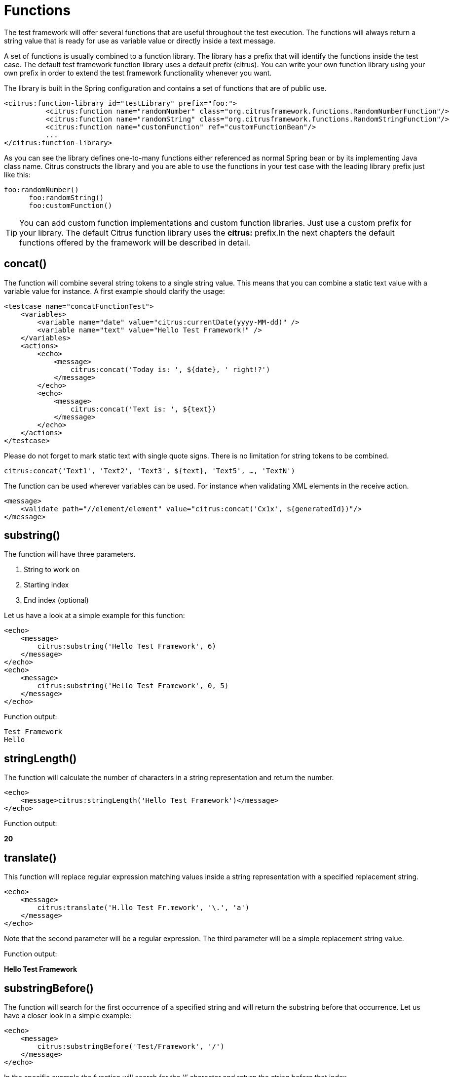 [[functions]]
= Functions

The test framework will offer several functions that are useful throughout the test execution. The functions will always return a string value that is ready for use as variable value or directly inside a text message.

A set of functions is usually combined to a function library. The library has a prefix that will identify the functions inside the test case. The default test framework function library uses a default prefix (citrus). You can write your own function library using your own prefix in order to extend the test framework functionality whenever you want.

The library is built in the Spring configuration and contains a set of functions that are of public use.

[source,xml]
----
<citrus:function-library id="testLibrary" prefix="foo:">
          <citrus:function name="randomNumber" class="org.citrusframework.functions.RandomNumberFunction"/>
          <citrus:function name="randomString" class="org.citrusframework.functions.RandomStringFunction"/>
          <citrus:function name="customFunction" ref="customFunctionBean"/>
          ...
</citrus:function-library>
----

As you can see the library defines one-to-many functions either referenced as normal Spring bean or by its implementing Java class name. Citrus constructs the library and you are able to use the functions in your test case with the leading library prefix just like this:

[source,xml]
----
foo:randomNumber()
      foo:randomString()
      foo:customFunction()
----

TIP: You can add custom function implementations and custom function libraries. Just use a custom prefix for your library. The default Citrus function library uses the *citrus:* prefix.In the next chapters the default functions offered by the framework will be described in detail.

[[functions-concat]]
== concat()

The function will combine several string tokens to a single string value. This means that you can combine a static text value with a variable value for instance. A first example should clarify the usage:

[source,xml]
----
<testcase name="concatFunctionTest">
    <variables>
        <variable name="date" value="citrus:currentDate(yyyy-MM-dd)" />
        <variable name="text" value="Hello Test Framework!" />
    </variables>
    <actions>
        <echo>
            <message>
                citrus:concat('Today is: ', ${date}, ' right!?')
            </message>
        </echo>
        <echo>
            <message>
                citrus:concat('Text is: ', ${text})
            </message>
        </echo>
    </actions>
</testcase>
----

Please do not forget to mark static text with single quote signs. There is no limitation for string tokens to be combined.

[source]
----
citrus:concat('Text1', 'Text2', 'Text3', ${text}, 'Text5', …, 'TextN')
----

The function can be used wherever variables can be used. For instance when validating XML elements in the receive action.

[source,xml]
----
<message>
    <validate path="//element/element" value="citrus:concat('Cx1x', ${generatedId})"/>
</message>
----

[[functions-substring]]
== substring()

The function will have three parameters.

. String to work on
. Starting index
. End index (optional)

Let us have a look at a simple example for this function:

[source,xml]
----
<echo>
    <message>
        citrus:substring('Hello Test Framework', 6)
    </message>
</echo>
<echo>
    <message>
        citrus:substring('Hello Test Framework', 0, 5)
    </message>
</echo>
----

Function output:

[source]
----
Test Framework
Hello
----

[[functions-stringlength]]
== stringLength()

The function will calculate the number of characters in a string representation and return the number.

[source,xml]
----
<echo>
    <message>citrus:stringLength('Hello Test Framework')</message>
</echo>
----

Function output:

*20*

[[functions-translate]]
== translate()

This function will replace regular expression matching values inside a string representation with a specified replacement string.

[source,xml]
----
<echo>
    <message>
        citrus:translate('H.llo Test Fr.mework', '\.', 'a')
    </message>
</echo>
----

Note that the second parameter will be a regular expression. The third parameter will be a simple replacement string value.

Function output:

*Hello Test Framework*

[[functions-substring-before]]
== substringBefore()

The function will search for the first occurrence of a specified string and will return the substring before that occurrence. Let us have a closer look in a simple example:

[source,xml]
----
<echo>
    <message>
        citrus:substringBefore('Test/Framework', '/')
    </message>
</echo>
----

In the specific example the function will search for the ‘/’ character and return the string before that index.

Function output:

*Test*

[[functions-substring-after]]
== substringAfter()

The function will search for the first occurrence of a specified string and will return the substring after that occurrence. Let us clarify this with a simple example:

[source,xml]
----
<echo>
    <message>
        citrus:substringAfter('Test/Framework', '/')
    </message>
</echo>
----

Similar to the substringBefore function the ‘/’ character is found in the string. But now the remaining string is returned by the function meaning the substring after this character index.

Function output:

*Framework*

[[functions-round]]
== round()

This is a simple mathematical function that will round decimal numbers representations to their nearest non-decimal number.

[source,xml]
----
<echo>
    <message>citrus:round('3.14')</message>
</echo>
----

Function output:

*3*

[[functions-floor]]
== floor()

This function will round down decimal number values.

[source,xml]
----
<echo>
    <message>citrus:floor('3.14')</message>
</echo>
----

Function output:

*3.0*

[[functions-ceiling]]
== ceiling()

Similar to floor function, but now the function will round up the decimal number values.

[source,xml]
----
<echo>
    <message>citrus:ceiling('3.14')</message>
</echo>
----

Function output:

*4.0*

[[functions-random-number]]
== randomNumber()

The random number function will provide you the opportunity to generate random number strings containing positive number letters. There is a singular Boolean parameter for that function describing whether the generated number should have exactly the amount of digits. Default value for this padding flag will be true.

Next example will show the function usage:

[source,xml]
----
<variables>
    <variable name="rndNumber1" value="citrus:randomNumber(10)"/>
    <variable name="rndNumber2" value="citrus:randomNumber(10, true)"/>
    <variable name="rndNumber2" value="citrus:randomNumber(10, false)"/>
    <variable name="rndNumber3" value="citrus:randomNumber(3, false)"/>
</variables>
----

Function output:

[source]
----
8954638765
5003485980
6387650
65
----

[[functions-random-string]]
== randomString()

This function will generate a random string representation with a defined length. A second parameter for this function will define the case of the generated letters (UPPERCASE, LOWERCASE, MIXED). The last parameter allows also digit characters in the generated string. By default digit characters are not allowed.

[source,xml]
----
<variables>
    <variable name="rndString0" value="${citrus:randomString(10)}"/>
    <variable name="rndString1" value="citrus:randomString(10)"/>
    <variable name="rndString2" value="citrus:randomString(10, UPPERCASE)"/>
    <variable name="rndString3" value="citrus:randomString(10, LOWERCASE)"/>
    <variable name="rndString4" value="citrus:randomString(10, MIXED)"/>
    <variable name="rndString4" value="citrus:randomString(10, MIXED, true)"/>
</variables>
----

Function output:

[source]
----
HrGHOdfAer
AgSSwedetG
JSDFUTTRKU
dtkhirtsuz
Vt567JkA32
----

[[functions-random-enum-value]]
== randomEnumValue()

This function returns one of its supplied arguments. Furthermore you can specify a custom function with a configured list of values (the enumeration). The function will randomly return an entry when called without arguments. This promotes code reuse and facilitates refactoring.

In the next sample the function is used to set a httpStatusCode variable to one of the given HTTP status codes (200, 401, 500)

[source,xml]
----
<variable name="httpStatusCode" value="citrus:randomEnumValue('200', '401', '500')" />
----

As mentioned before you can define a custom function for your very specific needs in order to easily manage a list of predefined values like this:

[source,xml]
----
<citrus:function-library id="myCustomFunctionLibrary" prefix="custom:">
    <citrus-function name="randomHttpStatusCode" ref="randomHttpStatusCodeFunction"/>
</citrus:function-library>

<bean id="randomHttpStatusCodeFunction" class="org.citrusframework.functions.core.RandomEnumValueFunction">
  <property name="values">
    <list>
      <value>200</value>
      <value>500</value>
      <value>401</value>
    </list>
  </property>
</bean>
----

We have added a custom function library with a custom function definition. The custom function "randomHttpStatusCode" randomly chooses an HTTP status code each time it is called. Inside the test you can use the function like this:

[source,xml]
----
<variable name="httpStatusCode" value="custom:randomHttpStatusCode()" />
----

[[functions-current-date]]
== currentDate()

This function will definitely help you when accessing the current date. Some examples will show the usage in detail:

[source,xml]
----
<echo><message>citrus:currentDate()</message></echo>
<echo><message>citrus:currentDate('yyyy-MM-dd')</message></echo>
<echo><message>citrus:currentDate('yyyy-MM-dd HH:mm:ss')</message></echo>
<echo><message>citrus:currentDate('yyyy-MM-dd'T'hh:mm:ss')</message></echo>
<echo><message>citrus:currentDate('yyyy-MM-dd HH:mm:ss', '+1y')</message></echo>
<echo><message>citrus:currentDate('yyyy-MM-dd HH:mm:ss', '+1M')</message></echo>
<echo><message>citrus:currentDate('yyyy-MM-dd HH:mm:ss', '+1d')</message></echo>
<echo><message>citrus:currentDate('yyyy-MM-dd HH:mm:ss', '+1h')</message></echo>
<echo><message>citrus:currentDate('yyyy-MM-dd HH:mm:ss', '+1m')</message></echo>
<echo><message>citrus:currentDate('yyyy-MM-dd HH:mm:ss', '+1s')</message></echo>
<echo><message>citrus:currentDate('yyyy-MM-dd HH:mm:ss', '-1y')</message></echo>
----

Note that the currentDate function provides two parameters. First parameter describes the date format string. The second will define a date offset string containing year, month, days, hours, minutes or seconds that will be added or subtracted to or from the actual date value.

Function output:

[source]
----
01.09.2009
2009-09-01
2009-09-01 12:00:00
2009-09-01T12:00:00
----

[[functions-uppercase]]
== upperCase()

This function converts any string to upper case letters.

[source,xml]
----
<echo>
    <message>citrus:upperCase('Hello Test Framework')</message>
</echo>
----

Function output:

*HELLO TEST FRAMEWORK*

[[functions-lowercase]]
== lowerCase()

This function converts any string to lower case letters.

[source,xml]
----
<echo>
    <message>citrus:lowerCase('Hello Test Framework')</message>
</echo>
----

Function output:

*hello test framework*

[[functions-average]]
== average()

The function will sum up all specified number values and divide the result through the number of values.

[source,xml]
----
<variable name="avg" value="citrus:average('3', '4', '5')"/>
----

avg = *4.0*

[[functions-minimum]]
== minimum()

This function returns the minimum value in a set of number values.

[source,xml]
----
<variable name="min" value="citrus:minimum('3', '4', '5')"/>
----

min = *3.0*

[[functions-maximum]]
== maximum()

This function returns the maximum value in a set of number values.

[source,xml]
----
<variable name="max" value="citrus:maximum('3', '4', '5')"/>
----

max = *5.0*

[[functions-sum]]
== sum()

The function will sum up all number values. The number values can also be negative.

[source,xml]
----
<variable name="sum" value="citrus:sum('3', '4', '5')"/>
----

sum = *12.0*

[[functions-absolute]]
== absolute()

The function will return the absolute number value.

[source,xml]
----
<variable name="abs" value="citrus:absolute('-3')"/>
----

abs = *3.0*

[[functions-map-value]]
== mapValue()

This function implementation maps string keys to string values. This is very helpful when the used key is randomly chosen at runtime and the corresponding value is not defined during the design time.

The following function library defines a custom function for mapping HTTP status codes to the corresponding messages:

[source,xml]
----
<citrus:function-library id="myCustomFunctionLibrary" prefix="custom:">
      <citrus-function name="getHttpStatusMessage" ref="getHttpStatusMessageFunction"/>
</citrus:function-library>

<bean id="getHttpStatusMessageFunction" class="org.citrusframework.functions.core.MapValueFunction">
  <property name="values">
    <map>
      <entry key="200" value="OK" />
      <entry key="401" value="Unauthorized" />
      <entry key="500" value="Internal Server Error" />
    </map>
  </property>
</bean>
----

In this example the function sets the variable httpStatusMessage to the 'Internal Server Error' string dynamically at runtime. The test only knows the HTTP status code and does not care about spelling and message locales.

[source,xml]
----
<variable name="httpStatusCodeMessage" value="custom:getHttpStatusMessage('500')" />
----

[[functions-random-uuid]]
== randomUUID()

The function will generate a random Java UUID.

[source,xml]
----
<variable name="uuid" value="citrus:randomUUID()"/>
----

uuid = *98fbd7b0-832e-4b85-b9d2-e0113ee88356*

[[functions-encode-base64]]
== encodeBase64()

The function will encode a string to binary data using base64 hexadecimal encoding.

[source,xml]
----
<variable name="encoded" value="citrus:encodeBase64('Hallo Testframework')"/>
----

encoded = *VGVzdCBGcmFtZXdvcms=*

It also has an optional charset parameter that is used for encoding the input string, with UTF-8 as its default value.

[source,xml]
----
<variable name="encoded" value="citrus:encodeBase64('Hallo Testframework', 'UTF-8')"/>
----

[[functions-decode-base64]]
== decodeBase64()

The function will decode binary data to a character sequence using base64 hexadecimal decoding.

[source,xml]
----
<variable name="decoded" value="citrus:decodeBase64('VGVzdCBGcmFtZXdvcms=')"/>
----

decoded = *Hallo Testframework*

It also has an optional charset parameter that is used for encoding the input string, with UTF-8 as its default value.

[source,xml]
----
<variable name="decoded" value="citrus:decodeBase64('VGVzdCBGcmFtZXdvcms=', 'UTF-8')"/>
----

[[functions-escape-xml]]
== escapeXml()

If you want to deal with escaped XML in your test case you may want to use this function. It automatically escapes all XML special characters.

[source,xml]
----
<echo>
    <message>
        <![CDATA[
            citrus:escapeXml('<Message>Hallo Test Framework</Message>')
        ]]>
    </message>
</echo>
----

*&lt;Message&gt;Hallo Test Framework&lt;/Message&gt;*

[[functions-cdata-section]]
== cdataSection()

Usually we use CDATA sections to define message payload data inside a testcase. We might run into problems when the payload itself contains CDATA sections as nested CDATA sections are prohibited by XML nature. In this case the next function ships very usefull.

[source,xml]
----
<variable name="cdata" value="citrus:cdataSection('payload')"/>
----

cdata = `&lt;![CDATA[payload]]&gt;`

[[functions-digest-auth-header]]
== digestAuthHeader()

Digest authentication is a commonly used security algorithm, especially in Http communication and SOAP WebServices. Citrus offers a function to generate a digest authentication principle used in the Http header section of a message.

[source,xml]
----
<variable name="digest"
  value="citrus:digestAuthHeader('username', 'password', 'authRealm', 'acegi',
                            'POST', 'http://127.0.0.1:8080', 'citrus', 'md5')"/>
----

A possible digest authentication header value looks like this:

[source,xml]
----
<Digest username=foo,realm=arealm,nonce=MTMzNT,
uri=http://127.0.0.1:8080,response=51f98c,opaque=b29a30,algorithm=md5>
----

You can use these digest headers in messages sent by Citrus like this:

[source,xml]
----
<header>
  <element name="citrus_http_Authorization"
    value="vflig:digestAuthHeader('${username}','${password}','${authRealm}',
                            '${nonceKey}','POST','${uri}','${opaque}','${algorithm}')"/>
</header>

----

This will set a Http Authorization header with the respective digest in the request message. So your test is ready for client digest authentication.

[[functions-localhost-address]]
== localHostAddress()

Test cases may use the local host address for some reason (e.g. used as authentication principle). As the tests may run on different machines at the same time we can not use static host addresses. The provided function localHostAddress() reads the local host name dynamically at runtime.

[source,xml]
----
<variable name="address" value="citrus:localHostAddress()"/>
----

A possible value is either the host name as used in DNS entry or an IP address value:

address = `&lt;192.168.2.100&gt;`

[[functions-change-date]]
== changeDate()

This function works with date values and manipulates those at runtime by adding or removing a date value offset. You can manipulate several date fields such as: year, month, day, hour, minute or second.

Let us clarify this with a simple example for this function:

[source,xml]
----
<echo>
    <message>citrus:changeDate('01.01.2000', '+1y+1M+1d')</message>
</echo>
<echo>
    <message>citrus:changeDate(citrus:currentDate(), '-1M')</message>
</echo>
----

Function output:

[source]
----
02.02.2001
13.04.2013
----

As you can see the change date function works on static date values or dynamic variable values or functions like *citrus:currentDate()* . By default the change date function requires a date format such as the current date function ('dd.MM.yyyy'). You can also define a custom date format:

[source,xml]
----
<echo>
    <message>citrus:changeDate('2000-01-10', '-1M-1d', 'yyyy-MM-dd')</message>
</echo>
----

Function output:

[source]
----
1999-12-09
----

With this you are able to manipulate all date values of static or dynamic nature at test runtime.

[[functions-read-file]]
== readFile()

The *readFile* function reads a file resource from given file path and loads the complete file content as function result. The file path can be a system file path as well as a classpath file resource. The file path can have test variables as part of the path or file name. In addition to that the file content can also have test variable values and other functions.

Let's see this function in action:

[source,xml]
----
<echo>
    <message>citrus:readFile('classpath:some/path/to/file.txt')</message>
</echo>
<echo>
    <message>citrus:readFile(${filePath})</message>
</echo>
----

The function reads the file content and places the content at the position where the function has been called. This means that you can also use this function as part of Strings and message payloads for instance. This is a very powerful way to extract large message parts to separate file resources. Just add the *readFile* function somewhere to the message content and Citrus will load the extra file content and place it right into the message payload for you.

This function has a second and a third optional parameter that can be used for the following:

- 2nd parameter: a boolean value to indicate that the returned value should be base64 encoded. Defaults to false.
[source,xml]
----
<message>citrus:readFile('classpath:some/path/to/file.txt', true)</message>
----
- 3rd parameter: a boolean value to indicate that a dynamic replacement (Citrus variables, functions, etc.) should be performed before the content is base64 encoded. Defaults to false.
[source,xml]
----
<message>citrus:readFile('classpath:some/path/to/file.txt', true, true)</message>
----

[[functions-message]]
== message()

When messages are exchanged in Citrus the content is automatically saved to an in memory storage for further access in the test case. That means that functions and test actions can access the messages
that have been sent or received within the test case. The *message* function loads a message content from that message store. The message is identified by its name. Receive and send actions usually define
the message name. Now we can load the message payload with that name.

Let's see this function in action:

[source,xml]
----
<echo>
    <message>citrus:message(myRequest.body())</message>
</echo>
----

The function above loads the message named *myRequest* from the local memory store. This requires a send or receive action to have handled the message before in the same test case.

.XML DSL
[source,xml]
----
<send endpoint="someEndpoint">
  <message name="myRequest">
    <payload>Some payload</payload>
  </message>
</send>
----

.Java DSL
[source,java]
----
send("someEndpoint")
    .message()
    .name("myRequest")
    .body("Some payload");
----

The name of the message is important. Otherwise the message can not be found in the local message store. Note: a message can either be received or sent with a name in order to be stored
in the local message store. The *message* function is then able to access the message by its name. In the first example the *body()* has been loaded. Of course we can also access header information.

[source,xml]
----
<echo>
    <message>citrus:message(myRequest.header('Operation'))</message>
</echo>
----

The sample above loads the header *Operation* of the message.

In Java DSL the message store is also accessible over the TestContext.

[[functions-xpath]]
== xpath()

The *xpath* function evaluates a Xpath expressions on some XML source and returns the expression result as String.

[source,xml]
----
<echo>
    <message><![CDATA[citrus:xpath('<message><id>1000</id></text>Some text content</text></message>', '/message/id')]]></message>
</echo>
----

The XML source is given as first function parameter and can be loaded in different ways. In the example above a static XML source has been used. We could load the XML content from
external file or just use a test variable.

[source,xml]
----
<echo>
    <message><![CDATA[citrus:xpath(citrus:readFile('some/path/to/file.xml'), '/message/id')]]></message>
</echo>
----

Also accessing the local message store is valid here:

[source,xml]
----
<echo>
    <message><![CDATA[citrus:xpath(citrus:message(myRequest.body()), '/message/id')]]></message>
</echo>
----

This combination is quite powerful as all previously exchanged messages in the test are automatically stored to the local message store. Reusing dynamic message values from other messages
becomes very easy then.

[[functions-jsonpath]]
== jsonPath()

The *jsonPath* function evaluates a JsonPath expressions on some JSON source and returns the expression result as String.

[source,xml]
----
<echo>
    <message><![CDATA[citrus:jsonPath('{ "message": { "id": 1000, "text": "Some text content" } }', '$.message.id')]]></message>
</echo>
----

The JSON source is given as first function parameter and can be loaded in different ways. In the example above a static JSON source has been used. We could load the JSON content from
external file or just use a test variable.

[source,xml]
----
<echo>
    <message><![CDATA[citrus:jsonPath(${jsonSource}, '$.message.id')]]></message>
</echo>
----

The JSON source may also be specified in multiple parameters, in which case the arguments except the last one are concatenated with commas,
and will be treated as the JSON source. The last parameter is always treated as the JSON path expression.

[source,xml]
----
<echo>
    <message><![CDATA[citrus:jsonPath('{ "message": { "id": 1000', '"text": "Some text content" } }', '$.message.id')]]></message>
</echo>
----

In the example above, the parts `{ "message": { "id": 1000` and `"text": "Some text content" } }` will form the JSON source
as `{ "message": { "id": 1000, "text": "Some text content" } }`.

Also accessing the local message store is valid here:

[source,xml]
----
<echo>
    <message><![CDATA[citrus:jsonPath(citrus:message(myRequest.body()), '$.message.id')]]></message>
</echo>
----

This combination is quite powerful as all previously exchanged messages in the test are automatically stored to the local message store. Reusing dynamic message values from other messages
becomes very easy then.

[[functions-url-encode]]
== urlEncode()/urlDecode()

The *urlEncode* function takes a String and performs proper URL encoding. The result is a URL encoded String that is using proper character escaping for Http.

[source,xml]
----
<echo>
    <message><![CDATA[citrus:urlEncode('foo@citrusframework', 'UTF-8')]]></message>
</echo>
----

The above function takes the String `foo@citrusframework.org` and performs proper URL encoding resulting in `foo%40citrusframework`.

Same logic applies to the `urlDecode()` function that will read an encoded String replacing all escaped characters to the normal String representation.

[source,xml]
----
<echo>
    <message><![CDATA[citrus:urlDecode('foo%40citrusframework', 'UTF-8')]]></message>
</echo>
----

The `UTF-8` charset is used during URL encoding operation and is optional as the default is `UTF-8`.

[[functions-system-properties]]
== systemProperty()

The *systemProperty* function resolves a System property expression at test runtime. The resulting value is returned as function result. In case the System property is not available in the JVM an optional default value is used.
In case no default value is given the function will fail with errors.

[source,xml]
----
<echo>
    <message><![CDATA[citrus:systemProperty('user.name', 'my-default')]]></message>
</echo>
----

[[functions-env-settings]]
== env()

The *env* function can be used to access an environment specific property at test runtime. The environment property can be a variable set on the underlying operating system. Also the `env()` function is able to access
the Spring environment settings (see `org.springframework.core.env.Environment`).

As the Spring environment is also able to resolve System properties you can use this function in this manner, too.

[source,xml]
----
<echo>
    <message><![CDATA[citrus:env('USER_NAME', 'my-default')]]></message>
</echo>
----

The default value is optional and provides an error fallback in case the environment setting is not available. In case no default value is provided the function will fail with errors.

[[functions-unix-timestamp]]
== unixTimestamp()

*unixTimestamp* is a parameterless function that simply returns the current epoch timestamp as seconds.

[source,xml]
----
<echo>
    <message><![CDATA[citrus:unixTimestamp()]]></message>
</echo>
----
